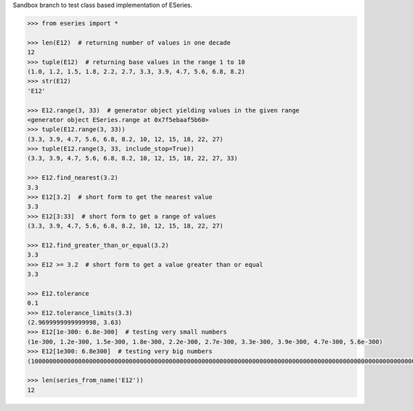 Sandbox branch to test class based implementation of ESeries.

.. code:: python

        >>> from eseries import *
        
        >>> len(E12)  # returning number of values in one decade
        12
        >>> tuple(E12)  # returning base values in the range 1 to 10
        (1.0, 1.2, 1.5, 1.8, 2.2, 2.7, 3.3, 3.9, 4.7, 5.6, 6.8, 8.2)
        >>> str(E12)
        'E12'
        
        >>> E12.range(3, 33)  # generator object yielding values in the given range
        <generator object ESeries.range at 0x7f5ebaaf5b60>
        >>> tuple(E12.range(3, 33))
        (3.3, 3.9, 4.7, 5.6, 6.8, 8.2, 10, 12, 15, 18, 22, 27)
        >>> tuple(E12.range(3, 33, include_stop=True))
        (3.3, 3.9, 4.7, 5.6, 6.8, 8.2, 10, 12, 15, 18, 22, 27, 33)
        
        >>> E12.find_nearest(3.2)
        3.3
        >>> E12[3.2]  # short form to get the nearest value
        3.3
        >>> E12[3:33]  # short form to get a range of values
        (3.3, 3.9, 4.7, 5.6, 6.8, 8.2, 10, 12, 15, 18, 22, 27)
        
        >>> E12.find_greater_than_or_equal(3.2)
        3.3
        >>> E12 >= 3.2  # short form to get a value greater than or equal
        3.3
        
        >>> E12.tolerance
        0.1
        >>> E12.tolerance_limits(3.3)
        (2.9699999999999998, 3.63)
        >>> E12[1e-300: 6.8e-300]  # testing very small numbers
        (1e-300, 1.2e-300, 1.5e-300, 1.8e-300, 2.2e-300, 2.7e-300, 3.3e-300, 3.9e-300, 4.7e-300, 5.6e-300)
        >>> E12[1e300: 6.8e300]  # testing very big numbers
        (1000000000000000000000000000000000000000000000000000000000000000000000000000000000000000000000000000000000000000000000000000000000000000000000000000000000000000000000000000000000000000000000000000000000000000000000000000000000000000000000000000000000000000000000000000000000000000000000000000000000000, 1200000000000000000000000000000000000000000000000000000000000000000000000000000000000000000000000000000000000000000000000000000000000000000000000000000000000000000000000000000000000000000000000000000000000000000000000000000000000000000000000000000000000000000000000000000000000000000000000000000000000, 1500000000000000000000000000000000000000000000000000000000000000000000000000000000000000000000000000000000000000000000000000000000000000000000000000000000000000000000000000000000000000000000000000000000000000000000000000000000000000000000000000000000000000000000000000000000000000000000000000000000000, 1800000000000000000000000000000000000000000000000000000000000000000000000000000000000000000000000000000000000000000000000000000000000000000000000000000000000000000000000000000000000000000000000000000000000000000000000000000000000000000000000000000000000000000000000000000000000000000000000000000000000, 2200000000000000000000000000000000000000000000000000000000000000000000000000000000000000000000000000000000000000000000000000000000000000000000000000000000000000000000000000000000000000000000000000000000000000000000000000000000000000000000000000000000000000000000000000000000000000000000000000000000000, 2700000000000000000000000000000000000000000000000000000000000000000000000000000000000000000000000000000000000000000000000000000000000000000000000000000000000000000000000000000000000000000000000000000000000000000000000000000000000000000000000000000000000000000000000000000000000000000000000000000000000, 3300000000000000000000000000000000000000000000000000000000000000000000000000000000000000000000000000000000000000000000000000000000000000000000000000000000000000000000000000000000000000000000000000000000000000000000000000000000000000000000000000000000000000000000000000000000000000000000000000000000000, 3900000000000000000000000000000000000000000000000000000000000000000000000000000000000000000000000000000000000000000000000000000000000000000000000000000000000000000000000000000000000000000000000000000000000000000000000000000000000000000000000000000000000000000000000000000000000000000000000000000000000, 4700000000000000000000000000000000000000000000000000000000000000000000000000000000000000000000000000000000000000000000000000000000000000000000000000000000000000000000000000000000000000000000000000000000000000000000000000000000000000000000000000000000000000000000000000000000000000000000000000000000000, 5600000000000000000000000000000000000000000000000000000000000000000000000000000000000000000000000000000000000000000000000000000000000000000000000000000000000000000000000000000000000000000000000000000000000000000000000000000000000000000000000000000000000000000000000000000000000000000000000000000000000, 6800000000000000000000000000000000000000000000000000000000000000000000000000000000000000000000000000000000000000000000000000000000000000000000000000000000000000000000000000000000000000000000000000000000000000000000000000000000000000000000000000000000000000000000000000000000000000000000000000000000000)
        
        >>> len(series_from_name('E12'))
        12
